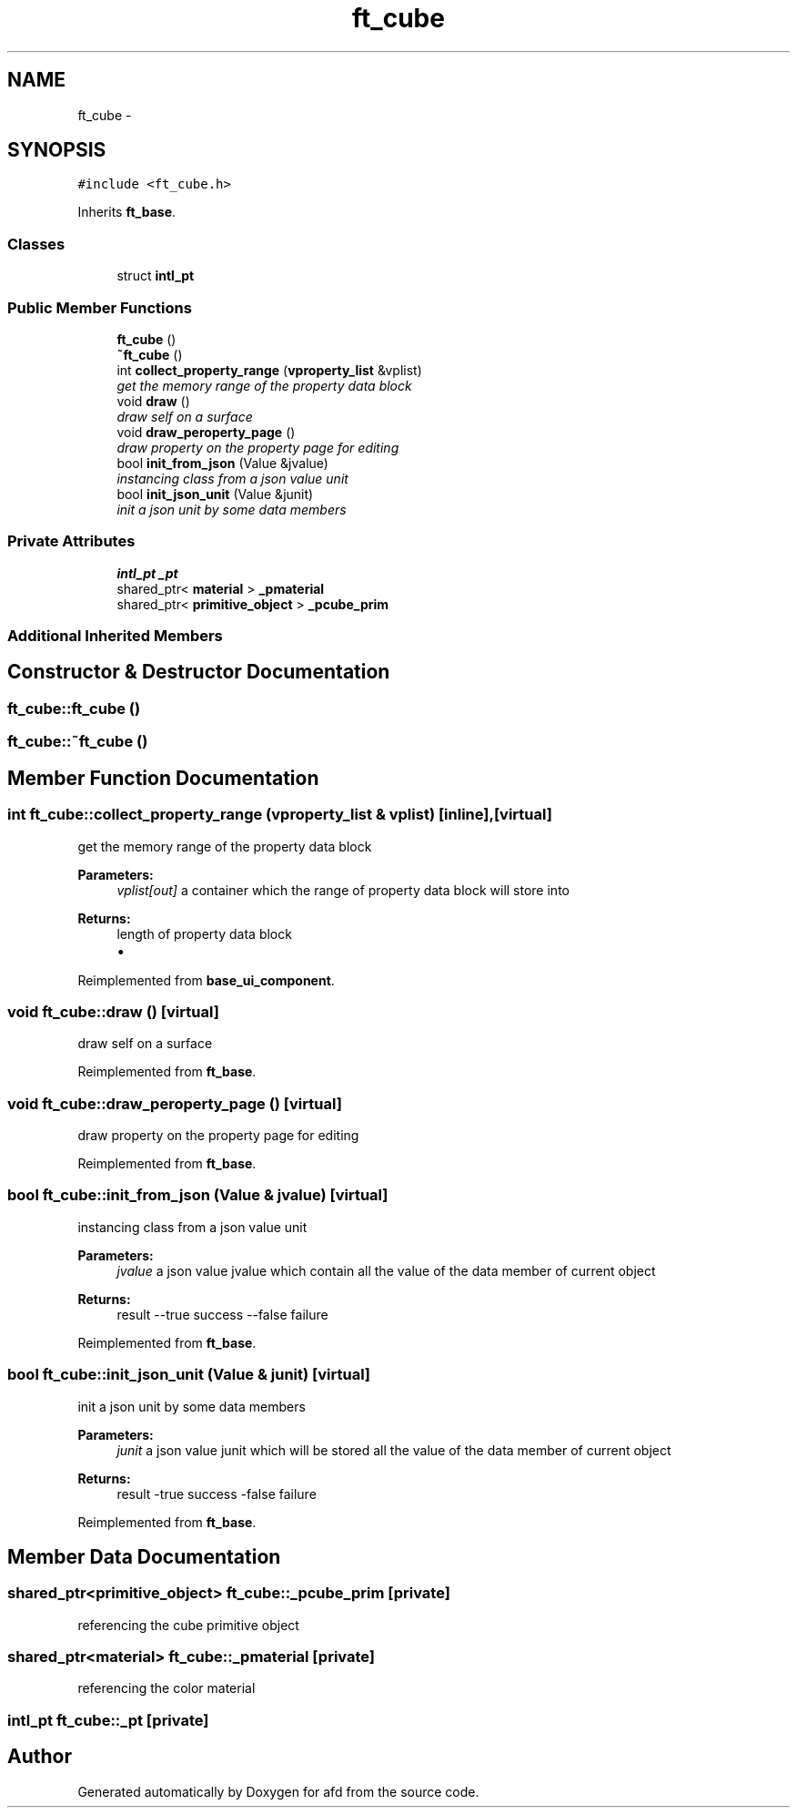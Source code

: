 .TH "ft_cube" 3 "Thu Jun 14 2018" "afd" \" -*- nroff -*-
.ad l
.nh
.SH NAME
ft_cube \- 
.SH SYNOPSIS
.br
.PP
.PP
\fC#include <ft_cube\&.h>\fP
.PP
Inherits \fBft_base\fP\&.
.SS "Classes"

.in +1c
.ti -1c
.RI "struct \fBintl_pt\fP"
.br
.in -1c
.SS "Public Member Functions"

.in +1c
.ti -1c
.RI "\fBft_cube\fP ()"
.br
.ti -1c
.RI "\fB~ft_cube\fP ()"
.br
.ti -1c
.RI "int \fBcollect_property_range\fP (\fBvproperty_list\fP &vplist)"
.br
.RI "\fIget the memory range of the property data block \fP"
.ti -1c
.RI "void \fBdraw\fP ()"
.br
.RI "\fIdraw self on a surface \fP"
.ti -1c
.RI "void \fBdraw_peroperty_page\fP ()"
.br
.RI "\fIdraw property on the property page for editing \fP"
.ti -1c
.RI "bool \fBinit_from_json\fP (Value &jvalue)"
.br
.RI "\fIinstancing class from a json value unit \fP"
.ti -1c
.RI "bool \fBinit_json_unit\fP (Value &junit)"
.br
.RI "\fIinit a json unit by some data members \fP"
.in -1c
.SS "Private Attributes"

.in +1c
.ti -1c
.RI "\fBintl_pt\fP \fB_pt\fP"
.br
.ti -1c
.RI "shared_ptr< \fBmaterial\fP > \fB_pmaterial\fP"
.br
.ti -1c
.RI "shared_ptr< \fBprimitive_object\fP > \fB_pcube_prim\fP"
.br
.in -1c
.SS "Additional Inherited Members"
.SH "Constructor & Destructor Documentation"
.PP 
.SS "ft_cube::ft_cube ()"

.SS "ft_cube::~ft_cube ()"

.SH "Member Function Documentation"
.PP 
.SS "int ft_cube::collect_property_range (\fBvproperty_list\fP & vplist)\fC [inline]\fP, \fC [virtual]\fP"

.PP
get the memory range of the property data block 
.PP
\fBParameters:\fP
.RS 4
\fIvplist[out]\fP a container which the range of property data block will store into 
.RE
.PP
\fBReturns:\fP
.RS 4
length of property data block
.IP "\(bu" 2

.PP
.RE
.PP

.PP
Reimplemented from \fBbase_ui_component\fP\&.
.SS "void ft_cube::draw ()\fC [virtual]\fP"

.PP
draw self on a surface 
.PP
Reimplemented from \fBft_base\fP\&.
.SS "void ft_cube::draw_peroperty_page ()\fC [virtual]\fP"

.PP
draw property on the property page for editing 
.PP
Reimplemented from \fBft_base\fP\&.
.SS "bool ft_cube::init_from_json (Value & jvalue)\fC [virtual]\fP"

.PP
instancing class from a json value unit 
.PP
\fBParameters:\fP
.RS 4
\fIjvalue\fP a json value jvalue which contain all the value of the data member of current object 
.RE
.PP
\fBReturns:\fP
.RS 4
result --true success --false failure 
.RE
.PP

.PP
Reimplemented from \fBft_base\fP\&.
.SS "bool ft_cube::init_json_unit (Value & junit)\fC [virtual]\fP"

.PP
init a json unit by some data members 
.PP
\fBParameters:\fP
.RS 4
\fIjunit\fP a json value junit which will be stored all the value of the data member of current object 
.RE
.PP
\fBReturns:\fP
.RS 4
result -true success -false failure 
.RE
.PP

.PP
Reimplemented from \fBft_base\fP\&.
.SH "Member Data Documentation"
.PP 
.SS "shared_ptr<\fBprimitive_object\fP> ft_cube::_pcube_prim\fC [private]\fP"
referencing the cube primitive object 
.SS "shared_ptr<\fBmaterial\fP> ft_cube::_pmaterial\fC [private]\fP"
referencing the color material 
.SS "\fBintl_pt\fP ft_cube::_pt\fC [private]\fP"


.SH "Author"
.PP 
Generated automatically by Doxygen for afd from the source code\&.
